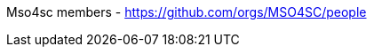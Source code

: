 ifndef::leveloffset[:leveloffset: 0]
ifeval::[{leveloffset} == 0]
Mso4sc members - https://github.com/orgs/MSO4SC/people
endif::[]
